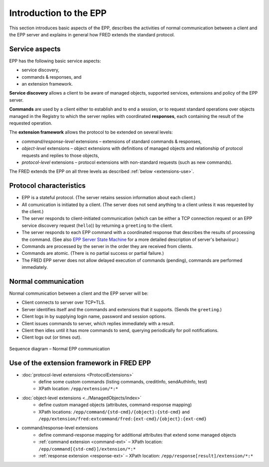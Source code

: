 
.. _FRED-EPPRef-Basics-HowEPPWorks:

Introduction to the EPP
=======================

This section introduces basic aspects of the EPP,
describes the activities of normal communication between a client and
the EPP server and explains in general how FRED extends the standard protocol.



Service aspects
---------------

EPP has the following basic service aspects:

* service discovery,
* commands & responses, and
* an extension framework.

**Service discovery** allows a client to be aware of managed objects,
supported services, extensions and policy of the EPP server.

**Commands** are used by a client either to establish and to end a session,
or to request standard operations over objects managed in the Registry
to which the server replies with coordinated
**responses**, each containing the result of the requested operation.

The **extension framework** allows the protocol to be extended on several levels:

* *command/response-level* extensions – extensions of standard commands & responses,
* *object-level* extensions – object extensions with definitions of managed
  objects and relationship of protocol requests and replies to those objects,
* *protocol-level* extensions – protocol extensions with non-standard requests
  (such as new commands).

The FRED extends the EPP on all three levels as described :ref:`below <extensions-use>`.



Protocol characteristics
------------------------

* EPP is a stateful protocol. (The server retains session information
  about each client.)
* All comunication is initiated by a client. (The server does not send anything
  to a client unless it was requested by the client.)
* The server responds to client-initiated communication (which
  can be either a TCP connection request or an EPP service
  discovery request (``hello``)) by returning a ``greeting`` to the client.
* The server responds to each EPP command with a coordinated response
  that describes the results of processing the command. (See also
  `EPP Server State Machine <https://tools.ietf.org/html/rfc5730#page-5>`_
  for a more detailed description of server's behaviour.)
* Commands are processed by the server in the order they are received
  from clients.
* Commands are atomic. (There is no partial success or partial failure.)
* The FRED EPP server does not allow delayed execution of commands (pending),
  commands are performed immediately.

.. * Commands are idempotent. (Executing a command more than once has the same
  net effect on object state as successfully executing the command once.)
  NOTE Some are not. (example: update)



Normal communication
--------------------

Normal communication between a client and the EPP server will be:

* Client connects to server over TCP+TLS.
* Server identifies itself and the commands and extensions that it supports.
  (Sends the ``greeting``.)
* Client logs in by supplying login name, password and session options.
* Client issues commands to server, which replies immediately with a result.
* Client then idles until it has more commands to send, querying periodically
  for poll notifications.
* Client logs out (or times out).

.. _fig-epp-conversation:

.. figure:: ../_graphics/conversation.png
  :alt: EPP conversation sequence diagram
  :align: center

  Sequence diagram – Normal EPP communication


.. _extensions-use:

Use of the extension framework in FRED EPP
------------------------------------------

* :doc:`protocol-level extensions <ProtocolExtensions>`
   * define some custom commands (listing commands, creditInfo, sendAuthInfo, test)
   * XPath location: ``/epp/extension/*:*``
* :doc:`object-level extensions <../ManagedObjects/index>`
   * define custom managed objects (attributes, command-response mapping)
   * XPath locations: ``/epp/command/{std-cmd}/{object}:{std-cmd}`` and
     ``/epp/extension/fred:extcommand/fred:{ext-cmd}/{object}:{ext-cmd}``
* command/response-level extensions
   * define command-response mapping for additional attributes that extend some managed objects
   * :ref:`command extension <command-ext>` – XPath location: ``/epp/command[{std-cmd}]/extension/*:*``
   * :ref:`response extension <response-ext>` – XPath location: ``/epp/response[result]/extension/*:*``
